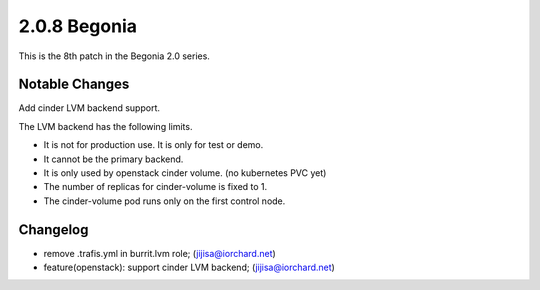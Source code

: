 2.0.8 Begonia
==============

This is the 8th patch in the Begonia 2.0 series.

Notable Changes
----------------

Add cinder LVM backend support.

The LVM backend has the following limits.

* It is not for production use. It is only for test or demo.
* It cannot be the primary backend.
* It is only used by openstack cinder volume. (no kubernetes PVC yet)
* The number of replicas for cinder-volume is fixed to 1.
* The cinder-volume pod runs only on the first control node.

Changelog
----------

* remove .trafis.yml in burrit.lvm role; (jijisa@iorchard.net)
* feature(openstack): support cinder LVM backend; (jijisa@iorchard.net)

